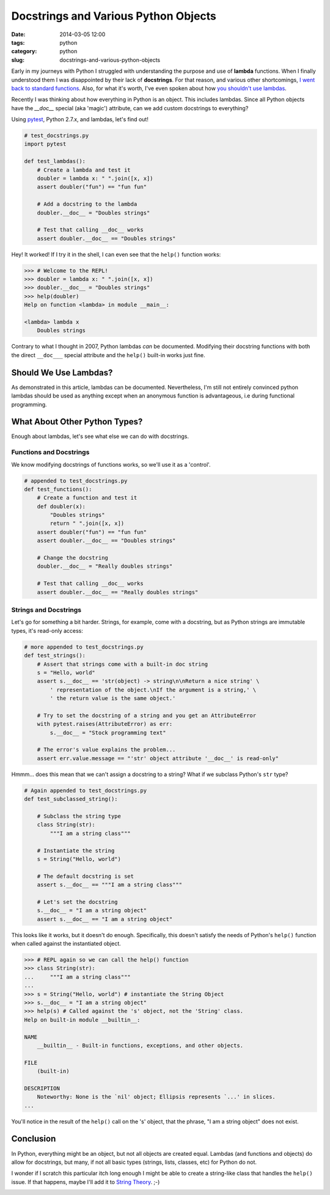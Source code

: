 =====================================
Docstrings and Various Python Objects
=====================================

:date: 2014-03-05 12:00
:tags: python
:category: python
:slug: docstrings-and-various-python-objects

Early in my journeys with Python I struggled with understanding the purpose and use of **lambda** functions. When I finally understood them I was disappointed by their lack of **docstrings**. For that reason, and various other shortcomings, `I went back to standard functions`_. Also, for what it's worth, I've even spoken about how `you shouldn't use lambdas`_.

.. _`I went back to standard functions`: http://pydanny.blogspot.com/2007/07/lambdas-no-more.html
.. _`you shouldn't use lambdas`: http://www.slideshare.net/pydanny/python-worst-practices/41

Recently I was thinking about how everything in Python is an object. This includes lambdas. Since all Python objects have the `__doc__` special (aka 'magic') attribute, can we add custom docstrings to everything? 

Using pytest_, Python 2.7.x, and lambdas, let's find out!

.. _pytest: http://pydanny.com/pytest-no-boilerplate-testing.html

.. code-block:: python

    # test_docstrings.py
    import pytest
    
    def test_lambdas():
        # Create a lambda and test it
        doubler = lambda x: " ".join([x, x])
        assert doubler("fun") == "fun fun"
        
        # Add a docstring to the lambda
        doubler.__doc__ = "Doubles strings"
        
        # Test that calling __doc__ works
        assert doubler.__doc__ == "Doubles strings"
        
Hey! It worked! If I try it in the shell, I can even see that the ``help()`` function works:

.. code-block:: python

    >>> # Welcome to the REPL!
    >>> doubler = lambda x: " ".join([x, x])
    >>> doubler.__doc__ = "Doubles strings"
    >>> help(doubler)
    Help on function <lambda> in module __main__:

    <lambda> lambda x
        Doubles strings
        
Contrary to what I thought in 2007, Python lambdas *can* be documented. Modifying their docstring functions with both the direct ``__doc___`` special attribute and the ``help()`` built-in works just fine.

Should We Use Lambdas?
=======================

As demonstrated in this article, lambdas can be documented. Nevertheless, I'm still not entirely convinced python lambdas should be used as anything except when an anonymous function is advantageous, i.e during functional programming.

What About Other Python Types?
==============================

Enough about lambdas, let's see what else we can do with docstrings. 

Functions and Docstrings
-------------------------

We know modifying docstrings of functions works, so we'll use it as a 'control'.

.. code-block:: python

    # appended to test_docstrings.py
    def test_functions():
        # Create a function and test it
        def doubler(x):
            "Doubles strings"
            return " ".join([x, x])
        assert doubler("fun") == "fun fun"
        assert doubler.__doc__ == "Doubles strings"
    
        # Change the docstring
        doubler.__doc__ = "Really doubles strings"
    
        # Test that calling __doc__ works
        assert doubler.__doc__ == "Really doubles strings"

Strings and Docstrings
------------------------

Let's go for something a bit harder. Strings, for example, come with a docstring, but as Python strings are immutable types, it's read-only access:

.. code-block:: python

    # more appended to test_docstrings.py
    def test_strings():
        # Assert that strings come with a built-in doc string
        s = "Hello, world"
        assert s.__doc__ == 'str(object) -> string\n\nReturn a nice string' \
            ' representation of the object.\nIf the argument is a string,' \
            ' the return value is the same object.'
        
        # Try to set the docstring of a string and you get an AttributeError
        with pytest.raises(AttributeError) as err:
            s.__doc__ = "Stock programming text"
        
        # The error's value explains the problem...
        assert err.value.message == "'str' object attribute '__doc__' is read-only"

Hmmm... does this mean that we can't assign a docstring to a string? What if we subclass Python's ``str`` type?

.. code-block:: python

    # Again appended to test_docstrings.py
    def test_subclassed_string():
    
        # Subclass the string type
        class String(str):
            """I am a string class"""
        
        # Instantiate the string
        s = String("Hello, world")
        
        # The default docstring is set
        assert s.__doc__ == """I am a string class"""
        
        # Let's set the docstring
        s.__doc__ = "I am a string object"
        assert s.__doc__ == "I am a string object"

This looks like it works, but it doesn't do enough. Specifically, this doesn't satisfy the needs of Python's ``help()`` function when called against the instantiated object.

.. code-block:: python

    >>> # REPL again so we can call the help() function
    >>> class String(str): 
    ...     """I am a string class"""
    ... 
    >>> s = String("Hello, world") # instantiate the String Object
    >>> s.__doc__ = "I am a string object"
    >>> help(s) # Called against the 's' object, not the 'String' class.
    Help on built-in module __builtin__:

    NAME
        __builtin__ - Built-in functions, exceptions, and other objects.

    FILE
        (built-in)

    DESCRIPTION
        Noteworthy: None is the `nil' object; Ellipsis represents `...' in slices.
    ...
    
You'll notice in the result of the ``help()`` call on the 's' object, that the phrase, "I am a string object" does not exist. 

Conclusion
===========

In Python, everything might be an object, but not all objects are created equal. Lambdas (and functions and objects) do allow for docstrings, but many, if not all basic types (strings, lists, classes, etc) for Python do not.

I wonder if I scratch this particular itch long enough I might be able to create a string-like class that handles the ``help()`` issue. If that happens, maybe I'll add it to `String Theory`_. ;-)

.. _`String Theory`: http://pydanny.com/fixing-pythons-string-class.html

.. image:: https://s3.amazonaws.com/pydanny/lambda_scoops.png
   :name: Lambda Scoops
   :align: center
   :target: https://s3.amazonaws.com/pydanny/lambda_scoops.png
